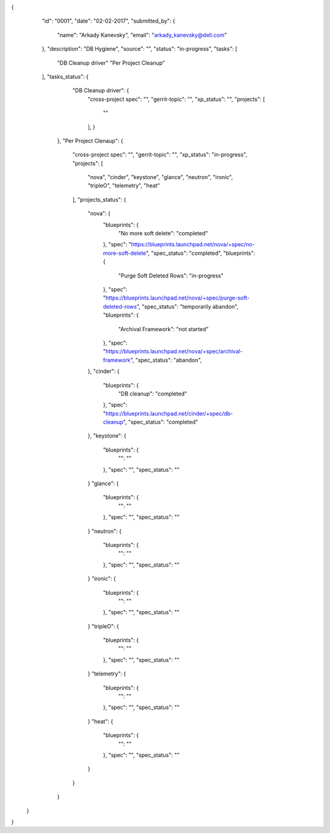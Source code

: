 {
    "id": "0001",
    "date": "02-02-2017",
    "submitted_by": {
        "name": "Arkady Kanevsky",
        "email": "arkady_kanevsky@dell.com"
    },
    "description": "DB Hygiene",
    "source": "",
    "status": "in-progress",
    "tasks": [
        "DB Cleanup driver"
        "Per Project Cleanup"
    ],
    "tasks_status": {
        "DB Cleanup driver": {
            "cross-project spec": "",
            "gerrit-topic": "",
            "xp_status": "",
            "projects": [
                ""
            ],
            }
      },
      "Per Project Clenaup": {
          "cross-project spec": "",
          "gerrit-topic": "",
          "xp_status": "in-progress",
          "projects": [
              "nova",
              "cinder",
              "keystone",
              "glance",
              "neutron",
              "ironic",
              "tripleO",
              "telemetry",
              "heat"
          ],
          "projects_status": {
              "nova": {
                  "blueprints": {
                      "No more soft delete": "completed"
                  },
                  "spec": "https://blueprints.launchpad.net/nova/+spec/no-more-soft-delete",
                  "spec_status": "completed",
                  "blueprints": {
                      "Purge Soft Deleted Rows": "in-progress"
                  },
                  "spec": "https://blueprints.launchpad.net/nova/+spec/purge-soft-deleted-rows",
                  "spec_status": "temporarily abandon",
                  "blueprints": {
                      "Archival Framework": "not started"
                  },
                  "spec": "https://blueprints.launchpad.net/nova/+spec/archival-framework",
                  "spec_status": "abandon",
              },
              "cinder": {
                  "blueprints": {
                      "DB cleanup": "completed"
                  },
                  "spec": "https://blueprints.launchpad.net/cinder/+spec/db-cleanup",
                  "spec_status": "completed"
              },
              "keystone": {
                  "blueprints": {
                      "": ""
                  },
                  "spec": "",
                  "spec_status": ""
              }
              "glance": {
                  "blueprints": {
                      "": ""
                  },
                  "spec": "",
                  "spec_status": ""
              }
              "neutron": {
                  "blueprints": {
                      "": ""
                  },
                  "spec": "",
                  "spec_status": ""
              }
              "ironic": {
                  "blueprints": {
                      "": ""
                  },
                  "spec": "",
                  "spec_status": ""
              }
              "tripleO": {
                  "blueprints": {
                      "": ""
                  },
                  "spec": "",
                  "spec_status": ""
              }
              "telemetry": {
                  "blueprints": {
                      "": ""
                  },
                  "spec": "",
                  "spec_status": ""
              }
              "heat": {
                  "blueprints": {
                      "": ""
                  },
                  "spec": "",
                  "spec_status": ""
              }
          }
      }
  }
}
